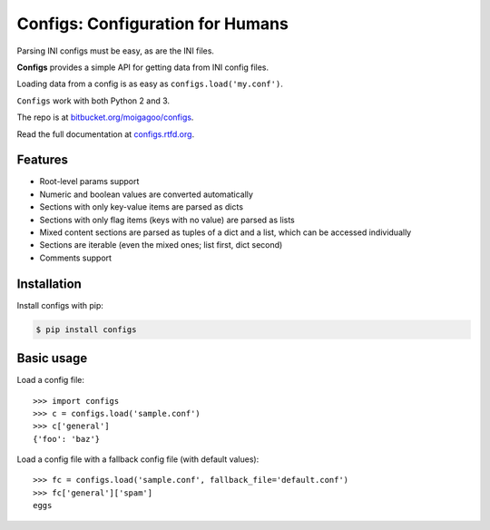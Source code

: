 *********************************
Configs: Configuration for Humans
*********************************

Parsing INI configs must be easy, as are the INI files.

**Configs** provides a simple API for getting data from INI config files.

Loading data from a config is as easy as ``configs.load('my.conf')``.

``Configs`` work with both Python 2 and 3.

The repo is at `bitbucket.org/moigagoo/configs <https://bitbucket.org/moigagoo/configs>`_.

Read the full documentation at `configs.rtfd.org <http://configs.rtfd.org>`_.

Features
========

*   Root-level params support
*   Numeric and boolean values are converted automatically
*   Sections with only key-value items are parsed as dicts
*   Sections with only flag items (keys with no value) are parsed as lists
*   Mixed content sections are parsed as tuples of a dict and a list, which can be accessed individually
*   Sections are iterable (even the mixed ones; list first, dict second)
*   Comments support

Installation
============

Install configs with pip:

.. code-block:: bash

    $ pip install configs

Basic usage
===========
Load a config file::

    >>> import configs
    >>> c = configs.load('sample.conf')
    >>> c['general']
    {'foo': 'baz'}

Load a config file with a fallback config file (with default values)::

    >>> fc = configs.load('sample.conf', fallback_file='default.conf')
    >>> fc['general']['spam']
    eggs

